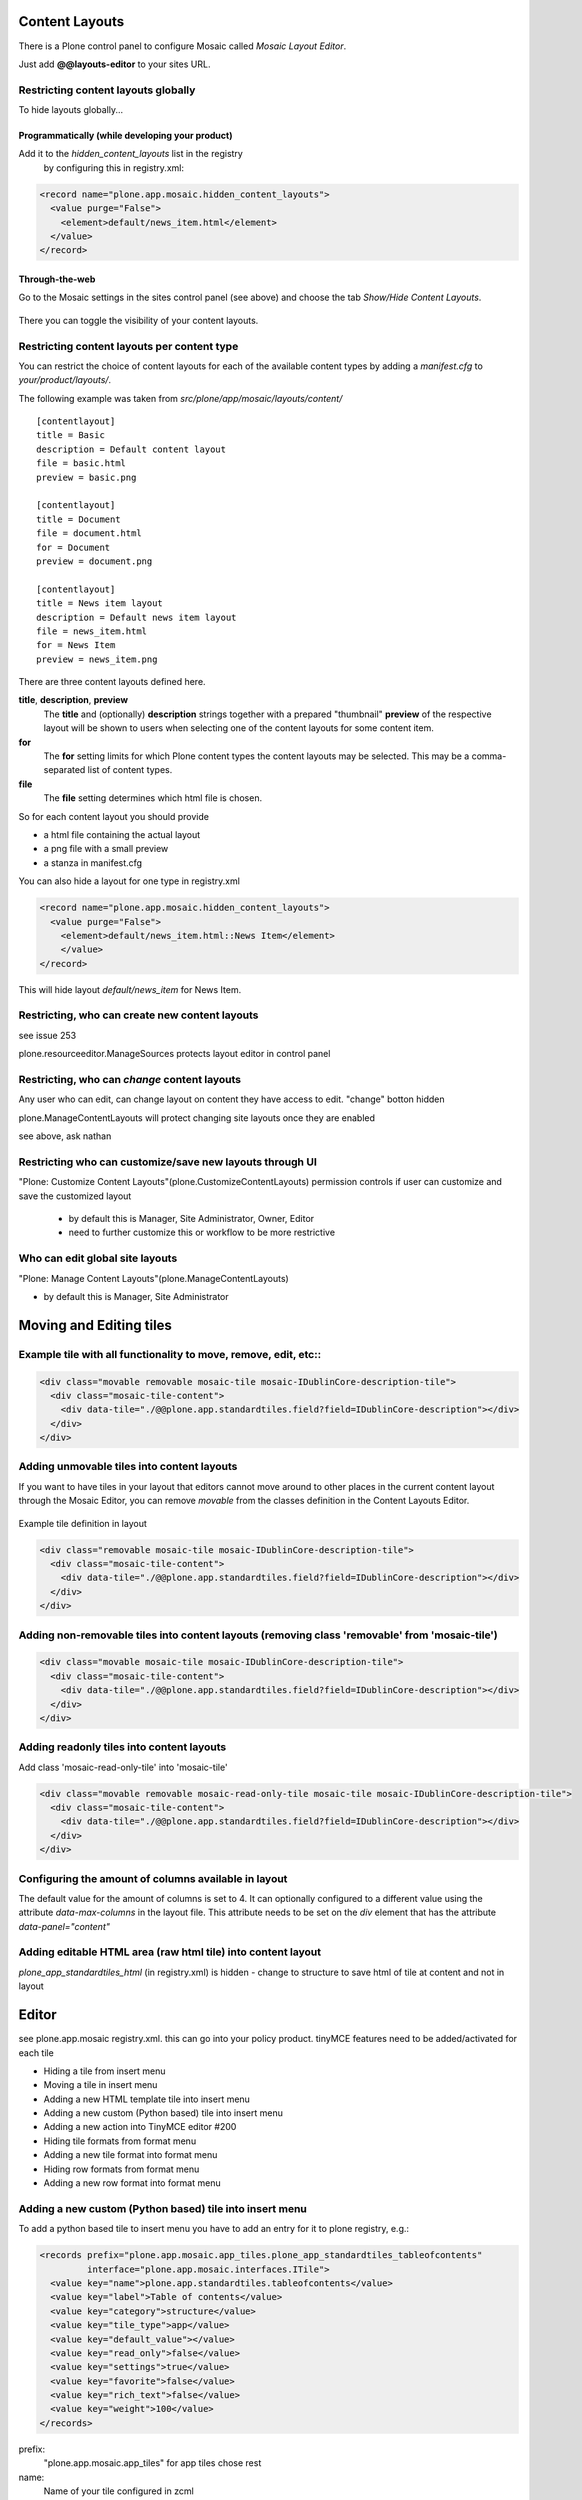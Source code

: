 Content Layouts
===============

There is a Plone control panel to configure Mosaic called *Mosaic Layout Editor*.

..  image:: _screenshots/overview-controlpanel_mosaic-layout-editor.png

Just add **@@layouts-editor** to your sites URL.


Restricting content layouts globally
------------------------------------

To hide layouts globally...

Programmatically (while developing your product)
~~~~~~~~~~~~~~~~~~~~~~~~~~~~~~~~~~~~~~~~~~~~~~~~

Add it to the *hidden_content_layouts* list in the registry
 by configuring this in registry.xml:

.. code-block:: xml

   <record name="plone.app.mosaic.hidden_content_layouts">
     <value purge="False">
       <element>default/news_item.html</element>
     </value>
   </record>

Through-the-web
~~~~~~~~~~~~~~~

Go to the Mosaic settings in the sites control panel (see above) and choose the tab *Show/Hide Content Layouts*.

.. figure:: _screenshots/layouts-editor_show-hide-content-layouts.png

There you can toggle the visibility of your content layouts.


Restricting content layouts per content type
--------------------------------------------

You can restrict the choice of content layouts for each of the available
content types by adding a *manifest.cfg* to *your/product/layouts/*.

The following example was taken from *src/plone/app/mosaic/layouts/content/*
::

   [contentlayout]
   title = Basic
   description = Default content layout
   file = basic.html
   preview = basic.png

   [contentlayout]
   title = Document
   file = document.html
   for = Document
   preview = document.png

   [contentlayout]
   title = News item layout
   description = Default news item layout
   file = news_item.html
   for = News Item
   preview = news_item.png


There are three content layouts defined here.

**title**, **description**, **preview**
  The **title** and (optionally) **description** strings
  together with a prepared "thumbnail" **preview** of the respective layout
  will be shown to users when selecting one of the content layouts
  for some content item.

**for**
  The **for** setting limits for which Plone content types the content layouts
  may be selected. This may be a comma-separated list of content types.

**file**
  The **file** setting determines which html file is chosen.

So for each content layout you should provide

* a html file containing the actual layout
* a png file with a small preview
* a stanza in manifest.cfg


You can also hide a layout for one type in registry.xml


.. code-block:: xml

  <record name="plone.app.mosaic.hidden_content_layouts">
    <value purge="False">
      <element>default/news_item.html::News Item</element>
      </value>
  </record>

This will hide layout `default/news_item` for News Item.


Restricting, who can create new content layouts
-----------------------------------------------

see issue 253

plone.resourceeditor.ManageSources protects layout editor in control panel

Restricting, who can *change* content layouts
---------------------------------------------
Any user who can edit, can change layout on content they have access to edit.
"change" botton hidden

plone.ManageContentLayouts will protect changing site layouts once they are enabled

see above, ask nathan


Restricting who can customize/save new layouts through UI
----------------------------------------------------------

"Plone: Customize Content Layouts"(plone.CustomizeContentLayouts) permission
controls if user can customize and save the customized layout

  - by default this is Manager, Site Administrator, Owner, Editor
  - need to further customize this or workflow to be more restrictive


Who can edit global site layouts
--------------------------------

"Plone: Manage Content Layouts"(plone.ManageContentLayouts)

- by default this is Manager, Site Administrator



Moving and Editing tiles
========================


Example tile with all functionality to move, remove, edit, etc::
----------------------------------------------------------------


.. code-block:: xml

      <div class="movable removable mosaic-tile mosaic-IDublinCore-description-tile">
        <div class="mosaic-tile-content">
          <div data-tile="./@@plone.app.standardtiles.field?field=IDublinCore-description"></div>
        </div>
      </div>


Adding unmovable tiles into content layouts
-------------------------------------------

If you want to have tiles in your layout that editors cannot move around
to other places in the current content layout through the Mosaic Editor,
you can remove *movable* from the classes definition in the Content Layouts Editor.

.. figure:: _screenshots/mosaic-layout-editor_remove-movable-class.png


Example tile definition in layout


.. code-block:: xml

    <div class="removable mosaic-tile mosaic-IDublinCore-description-tile">
      <div class="mosaic-tile-content">
        <div data-tile="./@@plone.app.standardtiles.field?field=IDublinCore-description"></div>
      </div>
    </div>


Adding non-removable tiles into content layouts (removing class 'removable' from 'mosaic-tile')
-----------------------------------------------------------------------------------------------


.. code-block:: xml

    <div class="movable mosaic-tile mosaic-IDublinCore-description-tile">
      <div class="mosaic-tile-content">
        <div data-tile="./@@plone.app.standardtiles.field?field=IDublinCore-description"></div>
      </div>
    </div>


Adding readonly tiles into content layouts
------------------------------------------

Add class 'mosaic-read-only-tile' into 'mosaic-tile'


.. code-block:: xml

    <div class="movable removable mosaic-read-only-tile mosaic-tile mosaic-IDublinCore-description-tile">
      <div class="mosaic-tile-content">
        <div data-tile="./@@plone.app.standardtiles.field?field=IDublinCore-description"></div>
      </div>
    </div>


Configuring the amount of columns available in layout
-----------------------------------------------------

The default value for the amount of columns is set to 4. It can optionally
configured to a different value using the attribute *data-max-columns* in the
layout file. This attribute needs to be set on the *div* element that has the
attribute *data-panel="content"*

.. figure:: _screenshots/mosaic-layout-editor_configure-max-columns.png


Adding editable HTML area (raw html tile) into content layout
-------------------------------------------------------------

*plone_app_standardtiles_html* (in registry.xml) is hidden - change to structure
to save html of tile at content and not in layout


Editor
======

see plone.app.mosaic registry.xml.
this can go into your policy product.
tinyMCE features need to be added/activated for each tile


*    Hiding a tile from insert menu
*    Moving a tile in insert menu
*    Adding a new HTML template tile into insert menu
*    Adding a new custom (Python based) tile into insert menu
*    Adding a new action into TinyMCE editor #200
*    Hiding tile formats from format menu
*    Adding a new tile format into format menu
*    Hiding row formats from format menu
*    Adding a new row format into format menu


Adding a new custom (Python based) tile into insert menu
----------------------------------------------------------

To add a python based tile to insert menu you have to add an entry for it to plone registry, e.g.:


.. code-block:: xml

    <records prefix="plone.app.mosaic.app_tiles.plone_app_standardtiles_tableofcontents"
             interface="plone.app.mosaic.interfaces.ITile">
      <value key="name">plone.app.standardtiles.tableofcontents</value>
      <value key="label">Table of contents</value>
      <value key="category">structure</value>
      <value key="tile_type">app</value>
      <value key="default_value"></value>
      <value key="read_only">false</value>
      <value key="settings">true</value>
      <value key="favorite">false</value>
      <value key="rich_text">false</value>
      <value key="weight">100</value>
    </records>


prefix: 
  "plone.app.mosaic.app_tiles" for app tiles chose rest
name:
  Name of your tile configured in zcml
label:
  This is displayed in insert menu
category:
  category on insert menu (e.g. structrue, field), a new category has to be registered, "hidden" to hide it
tile_type:
   text, field, app
default_value:
   for tile_type text only
read_only:
   if set to true tile is not clickable and has no little i / edit button (?) - while adding you can
settings:
  if set to false tile has no little i / edit button (?) - no settings form while adding
favorite:
  not used
rich_text:
   for text tile type
weight:
  order in insert menu


Hiding tile formats from format menu
------------------------------------

Remove values from "plone.app.mosaic.default_available_actions" configuration
registry entry

Adding a new tile format into format menu
-----------------------------------------


.. code-block:: xml

    <record name="plone.app.mosaic.default_available_actions">
      <value>
        <element>tile-my-format</element>
        <element>grid-row-my-format</element>
      </value>
    </record>

    <records interface="plone.app.mosaic.interfaces.IFormat"
             prefix="plone.app.mosaic.formats.tile_my_format">
      <value key="name">tile-my-format</value>
      <value key="category">tile</value>
      <value key="label">My format</value>
      <value key="action">tile-toggle-class</value>
      <value key="icon">true</value>
      <value key="favorite">false</value>
      <value key="weight">101</value>
    </records>

    <records interface="plone.app.mosaic.interfaces.IFormat"
             prefix="plone.app.mosaic.formats.grid_row_my_format">
      <value key="name">grid-row-my-format</value>
      <value key="category">row</value>
      <value key="label">My Format</value>
      <value key="action">row-toggle-class</value>
      <value key="icon">true</value>
      <value key="favorite">false</value>
      <value key="weight">100</value>
    </records>


Hiding row formats from format menu
---------------------------------------

Remove values from "plone.app.mosaic.default_available_actions" configuration registry entry

Adding a new row format into format menu
----------------------------------------

See above example, it does both
